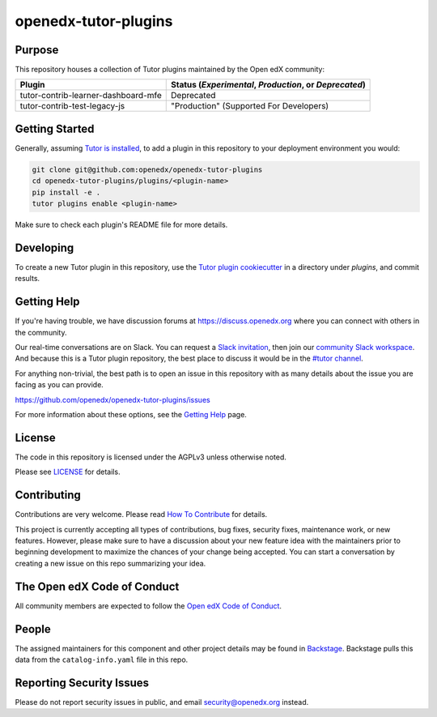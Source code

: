 openedx-tutor-plugins
#####################

|license-badge| |status-badge|

.. |license-badge| image:: https://img.shields.io/github/license/openedx/openedx-tutor-plugins.svg
    :target: https://github.com/openedx/openedx-tutor-plugins/blob/main/LICENSE
    :alt: License

.. |status-badge| image:: https://img.shields.io/badge/Status-Maintained-brightgreen

Purpose
=======

This repository houses a collection of Tutor plugins maintained by the Open edX
community:

===================================  ======================================================
Plugin                               Status (*Experimental*, *Production*, or *Deprecated*)
===================================  ======================================================
tutor-contrib-learner-dashboard-mfe  Deprecated
tutor-contrib-test-legacy-js         "Production" (Supported For Developers)
===================================  ======================================================

Getting Started
===============

Generally, assuming `Tutor is installed`_, to add a plugin in this repository
to your deployment environment you would:

.. code:: bash

	  git clone git@github.com:openedx/openedx-tutor-plugins
          cd openedx-tutor-plugins/plugins/<plugin-name>
          pip install -e .
          tutor plugins enable <plugin-name>

Make sure to check each plugin's README file for more details.

.. _Tutor is installed: https://docs.tutor.overhang.io/install.html

Developing
==========

To create a new Tutor plugin in this repository, use the `Tutor plugin
cookiecutter`_ in a directory under `plugins`, and commit results.

.. _Tutor plugin cookiecutter: https://github.com/overhangio/cookiecutter-tutor-plugin

Getting Help
============

If you're having trouble, we have discussion forums at
https://discuss.openedx.org where you can connect with others in the community.

Our real-time conversations are on Slack. You can request a `Slack
invitation`_, then join our `community Slack workspace`_.  And because this is
a Tutor plugin repository, the best place to discuss it would be in the `#tutor
channel`_.

For anything non-trivial, the best path is to open an issue in this repository
with as many details about the issue you are facing as you can provide.

https://github.com/openedx/openedx-tutor-plugins/issues

For more information about these options, see the `Getting Help`_ page.

.. _Slack invitation: https://openedx.org/slack
.. _community Slack workspace: https://openedx.slack.com/
.. _#tutor channel: https://openedx.slack.com/archives/CGE253B7V
.. _Getting Help: https://openedx.org/getting-help

License
=======

The code in this repository is licensed under the AGPLv3 unless otherwise
noted.

Please see `LICENSE <LICENSE>`_ for details.

Contributing
============

Contributions are very welcome.  Please read `How To Contribute`_ for details.

.. _How To Contribute: https://openedx.org/r/how-to-contribute

This project is currently accepting all types of contributions, bug fixes,
security fixes, maintenance work, or new features.  However, please make sure
to have a discussion about your new feature idea with the maintainers prior to
beginning development to maximize the chances of your change being accepted.
You can start a conversation by creating a new issue on this repo summarizing
your idea.

The Open edX Code of Conduct
============================

All community members are expected to follow the `Open edX Code of Conduct`_.

.. _Open edX Code of Conduct: https://openedx.org/code-of-conduct/

People
======

The assigned maintainers for this component and other project details may be
found in `Backstage`_. Backstage pulls this data from the ``catalog-info.yaml``
file in this repo.

.. _Backstage: https://open-edx-backstage.herokuapp.com/catalog/default/component/openedx-tutor-plugins

Reporting Security Issues
=========================

Please do not report security issues in public, and email security@openedx.org instead.
